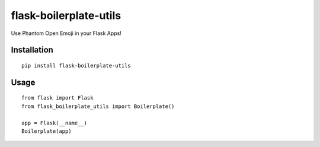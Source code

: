 ============
flask-boilerplate-utils
============
Use Phantom Open Emoji in your Flask Apps!

------------
Installation
------------
::

    pip install flask-boilerplate-utils

-----
Usage
-----
::

    from flask import Flask
    from flask_boilerplate_utils import Boilerplate()
    
    app = Flask(__name__)
    Boilerplate(app)
